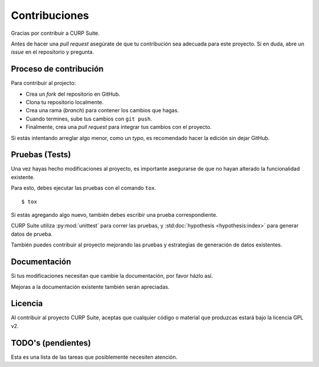 .. _contributing:

Contribuciones
==============

Gracias por contribuir a CURP Suite.

Antes de hacer una *pull request* asegúrate de que tu contribución
sea adecuada para este proyecto. Si en duda, abre un *issue* en el
repositorio y pregunta.


Proceso de contribución
-----------------------

Para contribuir al projecto:

* Crea un *fork* del repositorio en GitHub.
* Clona tu repositorio localmente.
* Crea una rama (*branch*) para contener los cambios que hagas.
* Cuando termines, sube tus cambios con ``git push``.
* Finalmente, crea una *pull request* para integrar tus cambios
  con el proyecto.

Si estás intentando arreglar algo menor, como un *typo*, es recomendado
hacer la edición sin dejar GitHub.


Pruebas (Tests)
---------------

Una vez hayas hecho modificaciones al proyecto, es importante
asegurarse de que no hayan alterado la funcionalidad existente.

Para esto, debes ejecutar las pruebas con el comando ``tox``.
::

    $ tox

Si estás agregando algo nuevo, también debes escribir
una prueba correspondiente.

CURP Suite utiliza :py:mod:`unittest` para correr las pruebas,
y :std:doc:`hypothesis <hypothesis:index>` para generar datos de prueba.

También puedes contribuir al proyecto mejorando las pruebas
y estrategias de generación de datos existentes.


Documentación
-------------

Si tus modificaciones necesitan que cambie la documentación,
por favor házlo así.

Mejoras a la documentación existente también serán apreciadas.


Licencia
--------

Al contribuir al proyecto CURP Suite, aceptas que
cualquier código o material que produzcas estará bajo la licencia
GPL v2.


TODO's (pendientes)
-------------------

Esta es una lista de las tareas que posiblemente necesiten
atención.

.. todolist::

